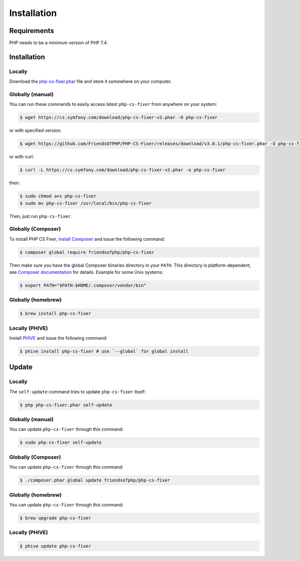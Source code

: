 ============
Installation
============

Requirements
------------

PHP needs to be a minimum version of PHP 7.4.

Installation
------------

Locally
~~~~~~~

Download the `php-cs-fixer.phar`_ file and store it somewhere on your computer.

Globally (manual)
~~~~~~~~~~~~~~~~~

You can run these commands to easily access latest ``php-cs-fixer`` from anywhere on
your system:

.. code-block:: console

    $ wget https://cs.symfony.com/download/php-cs-fixer-v3.phar -O php-cs-fixer

or with specified version:

.. code-block:: console

    $ wget https://github.com/FriendsOfPHP/PHP-CS-Fixer/releases/download/v3.0.1/php-cs-fixer.phar -O php-cs-fixer

or with curl:

.. code-block:: console

    $ curl -L https://cs.symfony.com/download/php-cs-fixer-v3.phar -o php-cs-fixer

then:

.. code-block:: console

    $ sudo chmod a+x php-cs-fixer
    $ sudo mv php-cs-fixer /usr/local/bin/php-cs-fixer

Then, just run ``php-cs-fixer``.

Globally (Composer)
~~~~~~~~~~~~~~~~~~~

To install PHP CS Fixer, `install Composer <https://getcomposer.org/download/>`_ and issue the following command:

.. code-block:: console

    $ composer global require friendsofphp/php-cs-fixer

Then make sure you have the global Composer binaries directory in your ``PATH``. This directory is platform-dependent, see `Composer documentation <https://getcomposer.org/doc/03-cli.md#composer-home>`_ for details. Example for some Unix systems:

.. code-block:: console

    $ export PATH="$PATH:$HOME/.composer/vendor/bin"

Globally (homebrew)
~~~~~~~~~~~~~~~~~~~

.. code-block:: console

    $ brew install php-cs-fixer

Locally (PHIVE)
~~~~~~~~~~~~~~~

Install `PHIVE <https://phar.io>`_ and issue the following command:

.. code-block:: console

    $ phive install php-cs-fixer # use `--global` for global install

Update
------

Locally
~~~~~~~

The ``self-update`` command tries to update ``php-cs-fixer`` itself:

.. code-block:: console

    $ php php-cs-fixer.phar self-update

Globally (manual)
~~~~~~~~~~~~~~~~~

You can update ``php-cs-fixer`` through this command:

.. code-block:: console

    $ sudo php-cs-fixer self-update

Globally (Composer)
~~~~~~~~~~~~~~~~~~~

You can update ``php-cs-fixer`` through this command:

.. code-block:: console

    $ ./composer.phar global update friendsofphp/php-cs-fixer

Globally (homebrew)
~~~~~~~~~~~~~~~~~~~

You can update ``php-cs-fixer`` through this command:

.. code-block:: console

    $ brew upgrade php-cs-fixer

Locally (PHIVE)
~~~~~~~~~~~~~~~

.. code-block:: console

    $ phive update php-cs-fixer

.. _php-cs-fixer.phar: https://cs.symfony.com/download/php-cs-fixer-v3.phar
